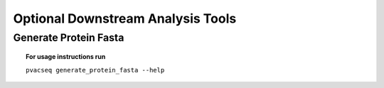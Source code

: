 .. _optional_downstream_analysis_tools_label:

Optional Downstream Analysis Tools
==================================

Generate Protein Fasta
----------------------

.. topic:: For usage instructions run

   ``pvacseq generate_protein_fasta --help``

.. .. argparse::
    :module: lib.generate_protein_fasta
    :func: define_parser
    :prog: pvacseq generate_protein_fasta

